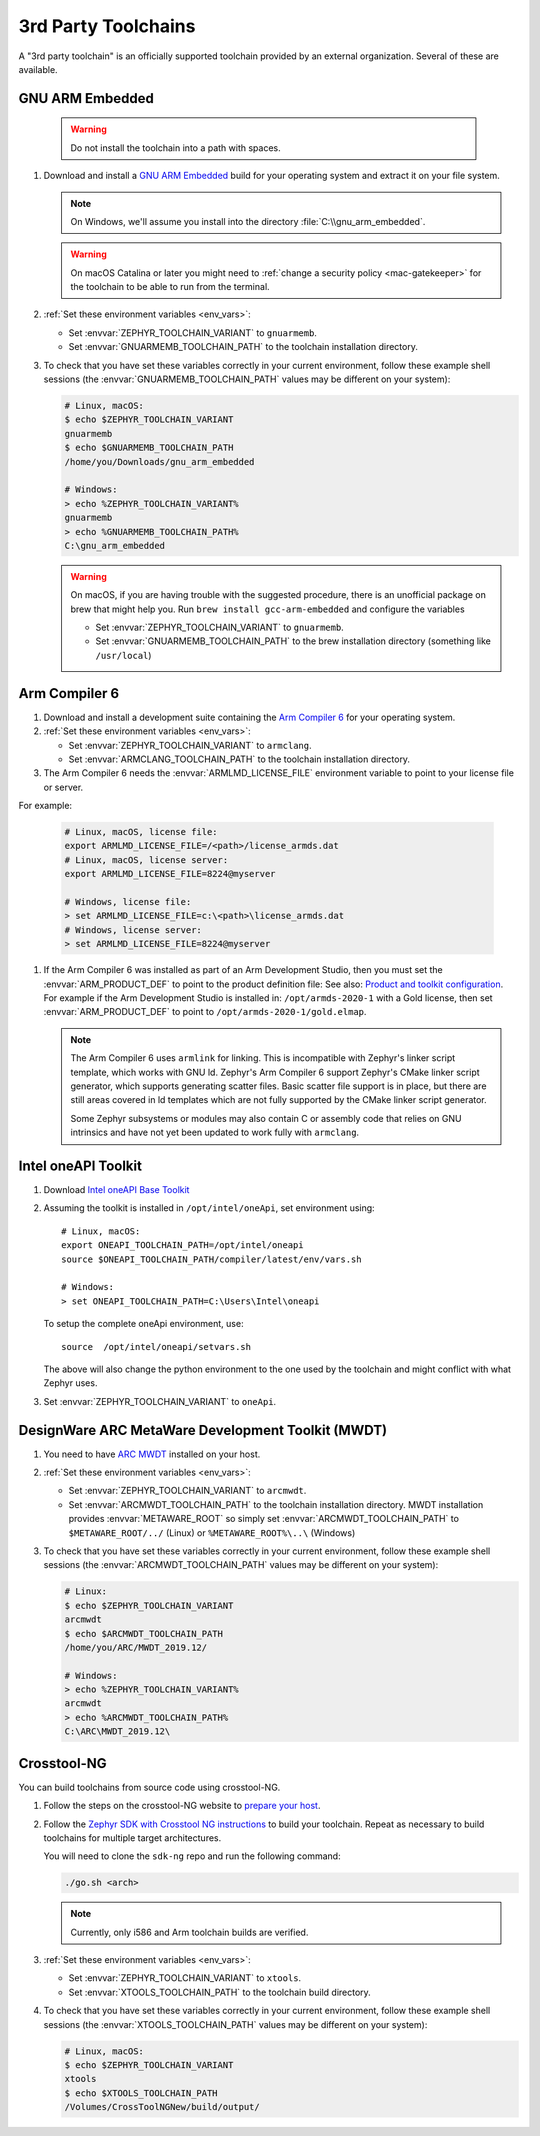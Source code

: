 .. _third_party_x_compilers:

3rd Party Toolchains
####################

A "3rd party toolchain" is an officially supported toolchain provided by an
external organization. Several of these are available.

.. _toolchain_gnuarmemb:

GNU ARM Embedded
****************

   .. warning::

      Do not install the toolchain into a path with spaces.

#. Download and install a `GNU ARM Embedded`_ build for your operating system
   and extract it on your file system.

   .. note::

      On Windows, we'll assume you install into the directory
      :file:`C:\\gnu_arm_embedded`.

   .. warning::

      On macOS Catalina or later you might need to :ref:`change a security
      policy <mac-gatekeeper>` for the toolchain to be able to run from the
      terminal.

#. :ref:`Set these environment variables <env_vars>`:

   - Set :envvar:`ZEPHYR_TOOLCHAIN_VARIANT` to ``gnuarmemb``.
   - Set :envvar:`GNUARMEMB_TOOLCHAIN_PATH` to the toolchain installation
     directory.

#. To check that you have set these variables correctly in your current
   environment, follow these example shell sessions (the
   :envvar:`GNUARMEMB_TOOLCHAIN_PATH` values may be different on your system):

   .. code-block:: console

      # Linux, macOS:
      $ echo $ZEPHYR_TOOLCHAIN_VARIANT
      gnuarmemb
      $ echo $GNUARMEMB_TOOLCHAIN_PATH
      /home/you/Downloads/gnu_arm_embedded

      # Windows:
      > echo %ZEPHYR_TOOLCHAIN_VARIANT%
      gnuarmemb
      > echo %GNUARMEMB_TOOLCHAIN_PATH%
      C:\gnu_arm_embedded

   .. warning::

      On macOS, if you are having trouble with the suggested procedure, there is an unofficial package on brew that might help you.
      Run ``brew install gcc-arm-embedded`` and configure the variables

      - Set :envvar:`ZEPHYR_TOOLCHAIN_VARIANT` to ``gnuarmemb``.
      - Set :envvar:`GNUARMEMB_TOOLCHAIN_PATH` to the brew installation directory (something like ``/usr/local``)

.. _toolchain_armclang:

Arm Compiler 6
**************

#. Download and install a development suite containing the `Arm Compiler 6`_
   for your operating system.

#. :ref:`Set these environment variables <env_vars>`:

   - Set :envvar:`ZEPHYR_TOOLCHAIN_VARIANT` to ``armclang``.
   - Set :envvar:`ARMCLANG_TOOLCHAIN_PATH` to the toolchain installation
     directory.

#. The Arm Compiler 6 needs the :envvar:`ARMLMD_LICENSE_FILE` environment
   variable to point to your license file or server.

For example:

   .. code-block:: console

      # Linux, macOS, license file:
      export ARMLMD_LICENSE_FILE=/<path>/license_armds.dat
      # Linux, macOS, license server:
      export ARMLMD_LICENSE_FILE=8224@myserver

      # Windows, license file:
      > set ARMLMD_LICENSE_FILE=c:\<path>\license_armds.dat
      # Windows, license server:
      > set ARMLMD_LICENSE_FILE=8224@myserver

#. If the Arm Compiler 6 was installed as part of an Arm Development Studio, then
   you must set the :envvar:`ARM_PRODUCT_DEF` to point to the product definition file:
   See also: `Product and toolkit configuration <https://developer.arm.com/tools-and-software/software-development-tools/license-management/resources/product-and-toolkit-configuration>`_.
   For example if the Arm Development Studio is installed in:
   ``/opt/armds-2020-1`` with a Gold license, then set :envvar:`ARM_PRODUCT_DEF`
   to point to ``/opt/armds-2020-1/gold.elmap``.

   .. note::

      The Arm Compiler 6 uses ``armlink`` for linking. This is incompatible
      with Zephyr's linker script template, which works with GNU ld. Zephyr's
      Arm Compiler 6 support Zephyr's CMake linker script generator, which
      supports generating scatter files. Basic scatter file support is in
      place, but there are still areas covered in ld templates which are not
      fully supported by the CMake linker script generator.

      Some Zephyr subsystems or modules may also contain C or assembly code
      that relies on GNU intrinsics and have not yet been updated to work fully
      with ``armclang``.

Intel oneAPI Toolkit
*********************

#. Download `Intel oneAPI Base Toolkit
   <https://software.intel.com/content/www/us/en/develop/tools/oneapi/all-toolkits.html>`_

#. Assuming the toolkit is installed in ``/opt/intel/oneApi``, set environment
   using::

        # Linux, macOS:
        export ONEAPI_TOOLCHAIN_PATH=/opt/intel/oneapi
        source $ONEAPI_TOOLCHAIN_PATH/compiler/latest/env/vars.sh

        # Windows:
        > set ONEAPI_TOOLCHAIN_PATH=C:\Users\Intel\oneapi

   To setup the complete oneApi environment, use::

        source  /opt/intel/oneapi/setvars.sh

   The above will also change the python environment to the one used by the
   toolchain and might conflict with what Zephyr uses.

#. Set :envvar:`ZEPHYR_TOOLCHAIN_VARIANT` to ``oneApi``.

DesignWare ARC MetaWare Development Toolkit (MWDT)
**************************************************

#. You need to have `ARC MWDT
   <https://www.synopsys.com/dw/ipdir.php?ds=sw_metaware>`_ installed on your
   host.

#. :ref:`Set these environment variables <env_vars>`:

   - Set :envvar:`ZEPHYR_TOOLCHAIN_VARIANT` to ``arcmwdt``.
   - Set :envvar:`ARCMWDT_TOOLCHAIN_PATH` to the toolchain installation
     directory. MWDT installation provides :envvar:`METAWARE_ROOT` so simply set
     :envvar:`ARCMWDT_TOOLCHAIN_PATH` to ``$METAWARE_ROOT/../`` (Linux)
     or ``%METAWARE_ROOT%\..\`` (Windows)

#. To check that you have set these variables correctly in your current
   environment, follow these example shell sessions (the
   :envvar:`ARCMWDT_TOOLCHAIN_PATH` values may be different on your system):

   .. code-block:: console

      # Linux:
      $ echo $ZEPHYR_TOOLCHAIN_VARIANT
      arcmwdt
      $ echo $ARCMWDT_TOOLCHAIN_PATH
      /home/you/ARC/MWDT_2019.12/

      # Windows:
      > echo %ZEPHYR_TOOLCHAIN_VARIANT%
      arcmwdt
      > echo %ARCMWDT_TOOLCHAIN_PATH%
      C:\ARC\MWDT_2019.12\

Crosstool-NG
************

You can build toolchains from source code using crosstool-NG.

#. Follow the steps on the crosstool-NG website to `prepare your host
   <http://crosstool-ng.github.io/docs/os-setup/>`_.

#. Follow the `Zephyr SDK with Crosstool NG instructions
   <https://github.com/zephyrproject-rtos/sdk-ng/blob/master/README.md>`_ to
   build your toolchain. Repeat as necessary to build toolchains for multiple
   target architectures.

   You will need to clone the ``sdk-ng`` repo and run the following command:

   .. code-block:: console

      ./go.sh <arch>

   .. note::

      Currently, only i586 and Arm toolchain builds are verified.

#. :ref:`Set these environment variables <env_vars>`:

   - Set :envvar:`ZEPHYR_TOOLCHAIN_VARIANT` to ``xtools``.
   - Set :envvar:`XTOOLS_TOOLCHAIN_PATH` to the toolchain build directory.

#. To check that you have set these variables correctly in your current
   environment, follow these example shell sessions (the
   :envvar:`XTOOLS_TOOLCHAIN_PATH` values may be different on your system):

   .. code-block:: console

      # Linux, macOS:
      $ echo $ZEPHYR_TOOLCHAIN_VARIANT
      xtools
      $ echo $XTOOLS_TOOLCHAIN_PATH
      /Volumes/CrossToolNGNew/build/output/

.. _GNU ARM Embedded: https://developer.arm.com/open-source/gnu-toolchain/gnu-rm
.. _crosstool-ng site: http://crosstool-ng.org
.. _Arm Compiler 6: https://developer.arm.com/tools-and-software/embedded/arm-compiler/downloads/version-6
